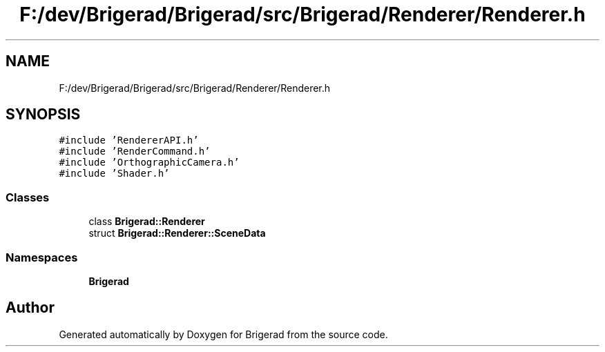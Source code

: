 .TH "F:/dev/Brigerad/Brigerad/src/Brigerad/Renderer/Renderer.h" 3 "Sun Jan 10 2021" "Version 0.2" "Brigerad" \" -*- nroff -*-
.ad l
.nh
.SH NAME
F:/dev/Brigerad/Brigerad/src/Brigerad/Renderer/Renderer.h
.SH SYNOPSIS
.br
.PP
\fC#include 'RendererAPI\&.h'\fP
.br
\fC#include 'RenderCommand\&.h'\fP
.br
\fC#include 'OrthographicCamera\&.h'\fP
.br
\fC#include 'Shader\&.h'\fP
.br

.SS "Classes"

.in +1c
.ti -1c
.RI "class \fBBrigerad::Renderer\fP"
.br
.ti -1c
.RI "struct \fBBrigerad::Renderer::SceneData\fP"
.br
.in -1c
.SS "Namespaces"

.in +1c
.ti -1c
.RI " \fBBrigerad\fP"
.br
.in -1c
.SH "Author"
.PP 
Generated automatically by Doxygen for Brigerad from the source code\&.
